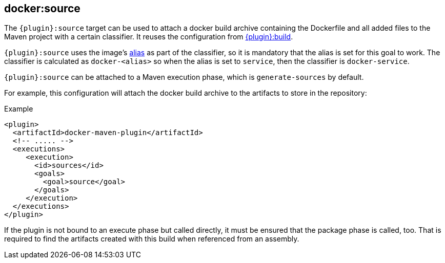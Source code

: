 
[[docker:source]]
== *docker:source*

The `{plugin}:source` target can be used to attach a docker build archive containing the Dockerfile and all added files to the Maven
project with a certain classifier. It reuses the configuration from link:docker-build.md[{plugin}:build].

`{plugin}:source` uses the image's link:image-configuration.md[alias] as part of the classifier, so it is mandatory that the alias is set for
this goal to work. The classifier is calculated as `docker-<alias>` so when the alias is set to `service`, then the classifier is `docker-service`.

`{plugin}:source` can be attached to a Maven execution phase, which is `generate-sources` by default.

For example, this configuration will attach the docker build archive to the artifacts to store in the repository:

.Example
[source,xml]
----
<plugin>
  <artifactId>docker-maven-plugin</artifactId>
  <!-- ..... -->
  <executions>
     <execution>
       <id>sources</id>
       <goals>
         <goal>source</goal>
       </goals>
     </execution>
  </executions>
</plugin>
----

If the plugin is not bound to an execute phase but called directly, it must be ensured that the package phase is called, too. That is required to find the artifacts created with this build when referenced from an assembly.
